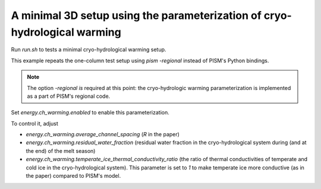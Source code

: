 A minimal 3D setup using the parameterization of cryo-hydrological warming
==========================================================================

Run `run.sh` to tests a minimal cryo-hydrological warming setup.

This example repeats the one-column test setup using `pism -regional` instead of PISM's
Python bindings.

.. note::

   The option `-regional` *is* required at this point: the cryo-hydrologic warming
   parameterization is implemented as a part of PISM's regional code.

Set `energy.ch_warming.enabled` to enable this parameterization.

To control it, adjust

- `energy.ch_warming.average_channel_spacing` (`R` in the paper)
- `energy.ch_warming.residual_water_fraction` (residual water fraction in the
  cryo-hydrological system during (and at the end) of the melt season)
- `energy.ch_warming.temperate_ice_thermal_conductivity_ratio` (the ratio of thermal
  conductivities of temperate and cold ice in the cryo-hydrological system). This
  parameter is set to `1` to make temperate ice more conductive (as in the paper) compared
  to PISM's model.

